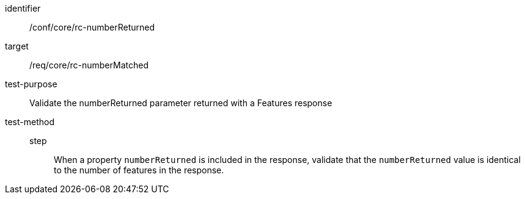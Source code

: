 [[ats_core_rc-numberReturned]]
[abstract_test]
====
[%metadata]
identifier:: /conf/core/rc-numberReturned
target:: /req/core/rc-numberMatched
test-purpose:: Validate the numberReturned parameter returned with a Features response
test-method:: 
step::: When a property `numberReturned` is included in the response, validate that the `numberReturned` value is identical to the number of features in the 
response.
====